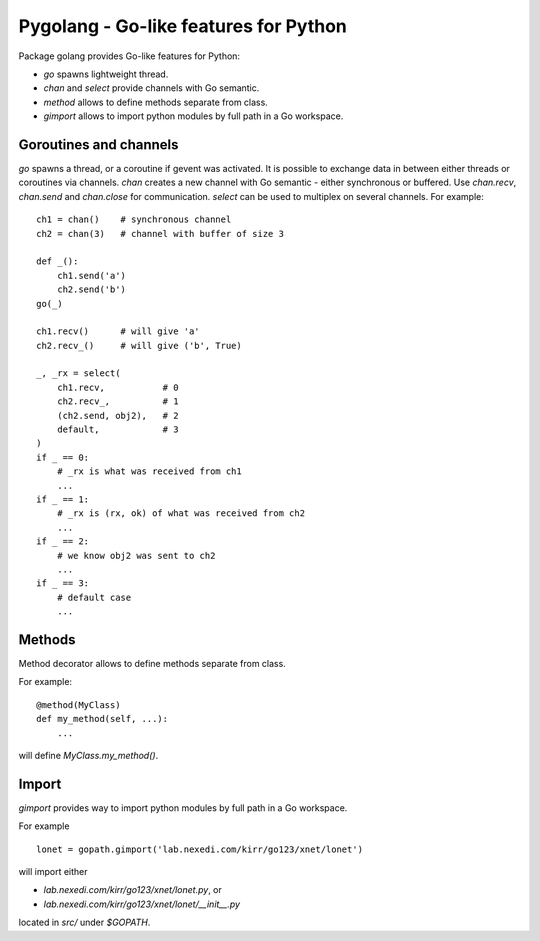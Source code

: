 ========================================
 Pygolang - Go-like features for Python
========================================

Package golang provides Go-like features for Python:

- `go` spawns lightweight thread.
- `chan` and `select` provide channels with Go semantic.
- `method` allows to define methods separate from class.
- `gimport` allows to import python modules by full path in a Go workspace.


Goroutines and channels
-----------------------

`go` spawns a thread, or a coroutine if gevent was activated. It is possible to
exchange data in between either threads or coroutines via channels. `chan`
creates a new channel with Go semantic - either synchronous or buffered. Use
`chan.recv`, `chan.send` and `chan.close` for communication. `select` can be
used to multiplex on several channels. For example::

    ch1 = chan()    # synchronous channel
    ch2 = chan(3)   # channel with buffer of size 3

    def _():
        ch1.send('a')
        ch2.send('b')
    go(_)

    ch1.recv()      # will give 'a'
    ch2.recv_()     # will give ('b', True)

    _, _rx = select(
        ch1.recv,           # 0
        ch2.recv_,          # 1
        (ch2.send, obj2),   # 2
        default,            # 3
    )
    if _ == 0:
        # _rx is what was received from ch1
        ...
    if _ == 1:
        # _rx is (rx, ok) of what was received from ch2
        ...
    if _ == 2:
        # we know obj2 was sent to ch2
        ...
    if _ == 3:
        # default case
        ...

Methods
-------

Method decorator allows to define methods separate from class.

For example::

  @method(MyClass)
  def my_method(self, ...):
      ...

will define `MyClass.my_method()`.


Import
------

`gimport` provides way to import python modules by full path in a Go workspace.

For example

::

    lonet = gopath.gimport('lab.nexedi.com/kirr/go123/xnet/lonet')

will import either

- `lab.nexedi.com/kirr/go123/xnet/lonet.py`, or
- `lab.nexedi.com/kirr/go123/xnet/lonet/__init__.py`

located in `src/` under `$GOPATH`.
